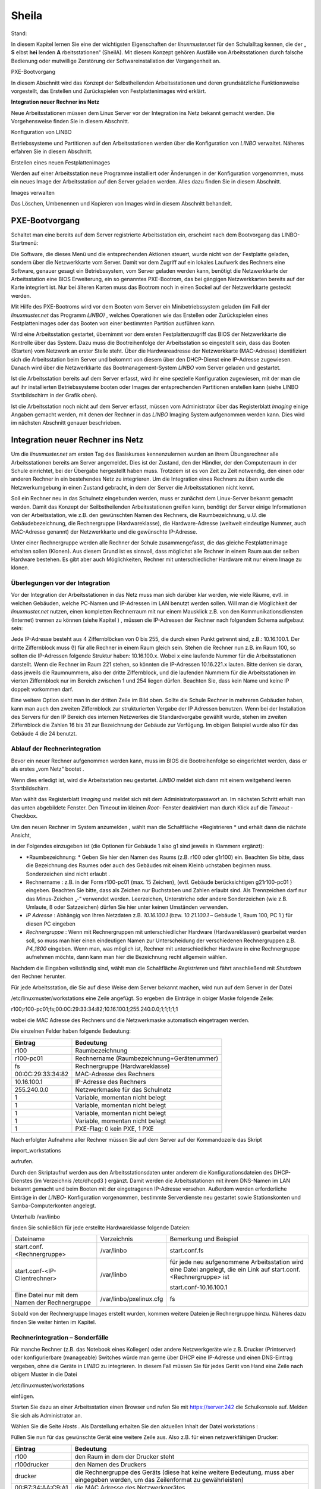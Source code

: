 Sheila
======

Stand:

In diesem Kapitel lernen Sie eine der wichtigsten Eigenschaften der
*linuxmuster.net*
für den Schulalltag kennen, die der „
**S**
elbst
**hei**
lenden
**A**
rbeitsstationen“ (SheilA). Mit diesem Konzept gehören Ausfälle von Arbeitsstationen durch falsche Bedienung oder mutwillige Zerstörung der Softwareinstallation der Vergangenheit an.


PXE-Bootvorgang

In diesem Abschnitt wird das Konzept der Selbstheilenden Arbeitsstationen und deren grundsätzliche Funktionsweise vorgestellt, das Erstellen und Zurückspielen von Festplattenimages wird erklärt.

**Integration neuer Rechner ins Netz**

Neue Arbeitsstationen müssen dem Linux Server vor der Integration ins Netz bekannt gemacht werden. Die Vorgehensweise ﬁnden Sie in diesem Abschnitt.

Konﬁguration von LINBO


Betriebssysteme und Partitionen auf den Arbeitsstationen werden über die Konﬁguration von
*LINBO*
verwaltet. Näheres erfahren Sie in diesem Abschnitt.

Erstellen eines neuen Festplattenimages


Werden auf einer Arbeitsstation neue Programme installiert oder Änderungen in der Konﬁguration vorgenommen, muss ein neues Image der Arbeitsstation auf den Server geladen werden. Alles dazu ﬁnden Sie in diesem Abschnitt.

Images verwalten


Das Löschen, Umbenennen und Kopieren von Images wird in diesem Abschnitt behandelt.


PXE-Bootvorgang
---------------

Schaltet man eine bereits auf dem Server registrierte Arbeitsstation ein, erscheint nach dem Bootvorgang das LINBO-Startmenü:

|100000000000031F0000025B651F9602_jpg|
Die Software, die dieses Menü und die entsprechenden Aktionen steuert, wurde nicht von der Festplatte geladen, sondern über die Netzwerkkarte vom Server. Damit vor dem Zugriff auf ein lokales Laufwerk des Rechners eine Software, genauer gesagt ein Betriebssystem, vom Server geladen werden kann, benötigt die Netzwerkkarte der Arbeitsstation eine BIOS Erweiterung, ein so genanntes PXE-Bootrom, das bei gängigen Netzwerkkarten bereits auf der Karte integriert ist. Nur bei älteren Karten muss das Bootrom noch in einen Sockel auf der Netzwerkkarte gesteckt werden.

Mit Hilfe des PXE-Bootroms wird vor dem Booten vom Server ein Minibetriebssystem geladen (im Fall der
*linuxmuster.net*
das Programm
*LINBO)*
, welches Operationen wie das Erstellen oder Zurückspielen eines Festplattenimages oder das Booten von einer bestimmten Partition ausführen kann.















|1000020100000320000001E4CF9DAC5E_png|
Wird eine Arbeitsstation gestartet, übernimmt vor dem ersten Festplattenzugriff das BIOS der Netzwerkkarte die Kontrolle über das System. Dazu muss die Bootreihenfolge der Arbeitsstation so eingestellt sein, dass das Booten (Starten) vom Netzwerk an erster Stelle steht. Über die Hardwareadresse der Netzwerkkarte (MAC-Adresse) identiﬁziert sich die Arbeitsstation beim Server und bekommt von diesem über den DHCP-Dienst eine IP-Adresse zugewiesen. Danach wird über die Netzwerkkarte das Bootmanagement-System
*LINBO*
vom Server geladen und gestartet.

Ist die Arbeitsstation bereits auf dem Server erfasst, wird ihr eine spezielle Konfiguration zugewiesen, mit der man die auf ihr installierten Betriebssysteme booten oder Images der entsprechenden Partitionen erstellen kann (siehe
LINBO
Startbildschirm in der Grafik oben).

Ist die Arbeitsstation noch nicht auf dem Server erfasst, müssen vom Administrator über das Registerblatt
*Imaging*
einige Angaben gemacht werden, mit denen der Rechner in das
*LINBO*
Imaging System aufgenommen werden kann. Dies wird im nächsten Abschnitt genauer beschrieben.

Integration neuer Rechner ins Netz
----------------------------------

Um die
*linuxmuster.net*
am ersten Tag des Basiskurses kennenzulernen wurden an ihrem Übungsrechner alle Arbeitsstationen bereits am Server angemeldet. Dies ist der Zustand, den der Händler, der den Computerraum in der Schule einrichtet, bei der Übergabe hergestellt haben muss. Trotzdem ist es von Zeit zu Zeit notwendig, den einen oder anderen Rechner in ein bestehendes Netz zu integrieren. Um die Integration eines Rechners zu üben wurde die Netzwerkumgebung in einen Zustand gebracht, in dem der Server die Arbeitsstationen nicht kennt.

Soll ein Rechner neu in das Schulnetz eingebunden werden, muss er zunächst dem Linux-Server bekannt gemacht werden. Damit das Konzept der Seilbstheilenden Arbeitsstationen greifen kann, benötigt der Server einige Informationen von der Arbeitsstation, wie z.B. den gewünschten Namen des Rechners, die Raumbezeichnung, u.U. die Gebäudebezeichnung, die Rechnergruppe (Hardwareklasse), die Hardware-Adresse (weltweit eindeutige Nummer, auch MAC-Adresse genannt) der Netzwerkkarte und die gewünschte IP-Adresse.

Unter einer Rechnergruppe werden alle Rechner der Schule zusammengefasst, die das gleiche Festplattenimage erhalten sollen (Klonen). Aus diesem Grund ist es sinnvoll, dass möglichst alle Rechner in einem Raum aus der selben Hardware bestehen. Es gibt aber auch Möglichkeiten, Rechner mit unterschiedlicher Hardware mit nur einem Image zu klonen.

Überlegungen vor der Integration
~~~~~~~~~~~~~~~~~~~~~~~~~~~~~~~~

Vor der Integration der Arbeitsstationen in das Netz muss man sich darüber klar werden, wie viele Räume, evtl. in welchen Gebäuden, welche PC-Namen und IP-Adressen im LAN benutzt werden sollen. Will man die Möglichkeit der
*linuxmuster.net*
nutzen, einen kompletten Rechnerraum mit nur einem Mausklick z.B. von den Kommunikationsdiensten (Internet) trennen zu können
(siehe Kapitel
)
, müssen die IP-Adressen der Rechner nach folgendem Schema aufgebaut sein:

Jede IP-Adresse besteht aus 4 Ziffernblöcken von 0 bis 255, die durch einen Punkt getrennt sind, z.B.: 10.16.100.1. Der dritte Ziffernblock muss (!) für alle Rechner in einem Raum gleich sein. Stehen die Rechner nun z.B. im Raum 100, so sollten die IP-Adressen folgende Struktur haben: 10.16.100.x. Wobei x eine laufende Nummer für die Arbeitsstationen darstellt. Wenn die Rechner im Raum 221 stehen, so könnten die IP-Adressen 10.16.221.x lauten. Bitte denken sie daran, dass jeweils die Raumnummern, also der dritte Ziffernblock, und die laufenden Nummern für die Arbeitsstationen im vierten Ziffernblock nur im Bereich zwischen 1 und 254 liegen dürfen. Beachten Sie, dass kein Name und keine IP doppelt vorkommen darf.

|10000201000002C2000000BFAAB04496_png|
Eine weitere Option sieht man in der dritten Zeile im Bild oben. Sollte die Schule Rechner in mehreren Gebäuden haben, kann man auch den zweiten Ziffernblock zur strukturierten Vergabe der IP Adressen benutzen. Wenn bei der Installation des Servers für den IP Bereich des internen Netzwerkes die Standardvorgabe gewählt wurde, stehen im zweiten Ziffernblock die Zahlen 16 bis 31 zur Bezeichnung der Gebäude zur Verfügung. Im obigen Beispiel wurde also für das Gebäude 4 die 24 benutzt.

Ablauf der Rechnerintegration
~~~~~~~~~~~~~~~~~~~~~~~~~~~~~

Bevor ein neuer Rechner aufgenommen werden kann, muss im BIOS die Bootreihenfolge so eingerichtet werden, dass er als erstes „vom Netz“ bootet
.

Wenn dies erledigt ist, wird die Arbeitsstation neu gestartet.
*LINBO*
meldet sich dann mit einem weitgehend leeren Startbildschirm.















|10000000000003210000025AD4D218F7_jpg|
Man wählt das Registerblatt
*Imaging*
und meldet sich mit dem Administratorpasswort an. Im nächsten Schritt erhält man das unten abgebildete Fenster. Den Timeout im kleinen
*Root-*
Fenster deaktiviert man durch Klick auf die
*Timeout*
-Checkbox.

Um den neuen Rechner im System anzumelden
, wählt man die Schaltfläche
*Registrieren *
und erhält dann die nächste Ansicht,

|100000000000031B00000256A4AB0C1A_jpg|
in der Folgendes einzugeben ist (die Optionen für Gebäude 1 also g1 sind jeweils in Klammern ergänzt):

*   *Raumbezeichnung: *
    Geben Sie hier den Namen des Raums (z.B. r100 oder g1r100) ein. Beachten Sie bitte, dass die Bezeichnung des Raumes oder auch des Gebäudes mit einem Kleinb
    uchstaben beginnen muss. Sonderzeichen sind nicht erlaubt .



*   Rechnername
    : z.B. in der Form
    r100-pc01
    (max. 15 Zeichen), (evtl. Gebäude berücksichtigen
    g21r100-pc01
    ) eingeben. Beachten Sie bitte, dass als Zeichen nur Buchstaben und Zahlen erlaubt sind. Als Trennzeichen darf nur das Minus-Zeichen „-“ verwendet
    werden. Leerzeichen, Unterstriche oder andere Sonderzeichen (wie z.B. Umlaute, ß oder Satzzeichen) dürfen Sie hier unter keinen Umständen verwenden.



*   *IP Adresse*
    : Abhängig von Ihren Netzdaten z.B.
    *10.16.100.1*
    (bzw.
    *10.21.100.1*
    – Gebäude 1, Raum 100, PC 1 ) für diesen PC eingeben



*   *Rechnergruppe*
    : Wenn mit Rechnergruppen mit unterschiedlicher Hardware (Hardwareklassen) gearbeitet werden soll,
    so muss man hier einen eindeutigen Namen zur Unterscheidung der verschiedenen Rechnergruppen z.B.
    *P4_1800*
    eingeben. Wenn man, was möglich ist, Rechner mit unterschiedlicher Hardware in eine Rechnergruppe aufnehmen möchte, dann kann man hier die Bezeichnung recht allgemein wählen.



Nachdem die Eingaben vollständig sind, wählt man die Schaltfläche
*Registrieren*
und fährt anschließend mit
*Shutdown*
den Rechner herunter.

|100000000000031D0000025636F8E1B7_jpg|
Für jede Arbeitsstation, die Sie auf diese Weise dem Server bekannt machen, wird nun auf dem Server in der Datei

/etc/linuxmuster/workstations
eine Zeile angefügt. So ergeben die Einträge in obiger Maske folgende Zeile:

r100;r100-pc01;fs;00:0C:29:33:34:82;10.16.100.1;255.240.0.0;1;1;1;1;1

wobei die MAC Adresse des Rechners und die Netzwerkmaske automatisch eingetragen werden.

Die einzelnen Felder haben folgende Bedeutung:

+-------------------+--------------------------------------------+
| **Eintrag**       | **Bedeutung**                              |
|                   |                                            |
+-------------------+--------------------------------------------+
| r100              | Raumbezeichnung                            |
|                   |                                            |
+-------------------+--------------------------------------------+
| r100-pc01         | Rechnername (Raumbezeichnung+Gerätenummer) |
|                   |                                            |
+-------------------+--------------------------------------------+
| fs                | Rechnergruppe (Hardwareklasse)             |
|                   |                                            |
+-------------------+--------------------------------------------+
| 00:0C:29:33:34:82 | MAC-Adresse des Rechners                   |
|                   |                                            |
+-------------------+--------------------------------------------+
| 10.16.100.1       | IP-Adresse des Rechners                    |
|                   |                                            |
+-------------------+--------------------------------------------+
| 255.240.0.0       | Netzwerkmaske für das Schulnetz            |
|                   |                                            |
+-------------------+--------------------------------------------+
| 1                 | Variable, momentan nicht belegt            |
|                   |                                            |
+-------------------+--------------------------------------------+
| 1                 | Variable, momentan nicht belegt            |
|                   |                                            |
+-------------------+--------------------------------------------+
| 1                 | Variable, momentan nicht belegt            |
|                   |                                            |
+-------------------+--------------------------------------------+
| 1                 | Variable, momentan nicht belegt            |
|                   |                                            |
+-------------------+--------------------------------------------+
| 1                 | PXE-Flag: 0 kein PXE, 1 PXE                |
|                   |                                            |
+-------------------+--------------------------------------------+


Nach erfolgter Aufnahme aller Rechner müssen Sie auf dem Server auf der
Kommandozeile das Skript

import_workstations

aufrufen.

Durch den Skriptaufruf werden aus den Arbeitsstationsdaten unter anderem die Konﬁgurationsdateien des DHCP-Dienstes (im Verzeichnis
/etc/dhcpd3
) ergänzt. Damit werden die Arbeitsstationen mit ihrem DNS-Namen im LAN bekannt gemacht und beim Booten mit der eingetragenen IP-Adresse versehen. Außerdem werden erforderliche Einträge in der
*LINBO-*
Konfiguration vorgenommen, bestimmte Serverdienste neu gestartet sowie Stationskonten und Samba-Computerkonten angelegt.

Unterhalb
/var/linbo

ﬁnden Sie schließlich für jede erstellte Hardwareklasse folgende Dateien:

+------------------------------------------------+-------------------------+--------------------------------------------------------------------------------------------------------------------+
| Dateiname                                      | Verzeichnis             | Bemerkung und Beispiel                                                                                             |
|                                                |                         |                                                                                                                    |
+------------------------------------------------+-------------------------+--------------------------------------------------------------------------------------------------------------------+
| start.conf.<Rechnergruppe>                     | /var/linbo              | start.conf.fs                                                                                                      |
|                                                |                         |                                                                                                                    |
+------------------------------------------------+-------------------------+--------------------------------------------------------------------------------------------------------------------+
| start.conf-<IP-Clientrechner>                  | /var/linbo              | für jede neu aufgenommene Arbeitsstation wird eine Datei angelegt, die ein Link auf start.conf.<Rechnergruppe> ist |
|                                                |                         |                                                                                                                    |
|                                                |                         | start.conf-10.16.100.1                                                                                             |
|                                                |                         |                                                                                                                    |
+------------------------------------------------+-------------------------+--------------------------------------------------------------------------------------------------------------------+
| Eine Datei nur mit dem Namen der Rechnergruppe | /var/linbo/pxelinux.cfg | fs                                                                                                                 |
|                                                |                         |                                                                                                                    |
+------------------------------------------------+-------------------------+--------------------------------------------------------------------------------------------------------------------+

Sobald von der Rechnergruppe Images erstellt wurden, kommen weitere Dateien je Rechnergruppe hinzu. Näheres dazu finden Sie weiter hinten im Kapitel.

Rechnerintegration – Sonderfälle
~~~~~~~~~~~~~~~~~~~~~~~~~~~~~~~~

Für manche Rechner (z.B. das Notebook eines Kollegen) oder andere Netzwerkgeräte wie z.B. Drucker (Printserver) oder konfigurierbare (manageable) Switches würde man gerne über DHCP eine IP-Adresse und einen DNS-Eintrag vergeben, ohne die Geräte in
*LINBO*
zu integrieren. In diesem Fall müssen Sie für jedes Gerät von Hand eine Zeile nach obigem Muster in die Datei

/etc/linuxmuster/workstations

einfügen.

Starten Sie dazu an einer Arbeitsstation einen Browser und rufen Sie mit
https://server:242
die Schulkonsole auf. Melden Sie sich als
Administrator
an.

Wählen Sie die Seite
*Hosts*
. Als Darstellung erhalten Sie den aktuellen Inhalt der Datei
workstations
:

|100000000000034C00000134E14E28E5_jpg|

Füllen Sie nun für das gewünschte Gerät eine weitere Zeile aus. Also z.B. für einen netzwerkfähigen Drucker:

+-------------------+-------------------------------------------------------------------------------------------------------------------------------------+
| **Eintrag**       | **Bedeutung**                                                                                                                       |
|                   |                                                                                                                                     |
+-------------------+-------------------------------------------------------------------------------------------------------------------------------------+
| r100              | den Raum in dem der Drucker steht                                                                                                   |
|                   |                                                                                                                                     |
+-------------------+-------------------------------------------------------------------------------------------------------------------------------------+
| r100drucker       | den Namen des Druckers                                                                                                              |
|                   |                                                                                                                                     |
+-------------------+-------------------------------------------------------------------------------------------------------------------------------------+
| drucker           | die Rechnergruppe des Geräts (diese hat keine weitere Bedeutung, muss aber eingegeben werden, um das Zeilenformat zu gewährleisten) |
|                   |                                                                                                                                     |
+-------------------+-------------------------------------------------------------------------------------------------------------------------------------+
| 00:B7:34:AA:C9:A1 | die MAC Adresse des Netzwerkgerätes                                                                                                 |
|                   |                                                                                                                                     |
+-------------------+-------------------------------------------------------------------------------------------------------------------------------------+
| 10.16.100.33      | die IP Adresse des Gerätes                                                                                                          |
|                   |                                                                                                                                     |
+-------------------+-------------------------------------------------------------------------------------------------------------------------------------+

Achten Sie darauf bei diesen manuell integrierten Geräten die Option
*PXE*
auf
*AUS*
zu stellen. Dadurch werden beim Aufruf des Skripts
import_workstations
nur die erforderlichen Einträge in die Konfigurationsdateien der DHCP- bzw. DNS-Umgebung vorgenommen. Änderungen, wie beim Import einer Arbeitsstation, für das Imagingsystem werden dagegen nicht durchgeführt.

Sind alle Einträge vollständig, klicken Sie auf den Schalter
*Änderungen übernehmen*
. Dadurch werden die geänderten Daten in die Datei
/etc/linuxmuster/workstations
geschrieben und das Skript
import_workstations
aufgerufen. Dieses nimmt alle erforderlichen Änderungen im System vor.

Übung: Integration von Arbeitsstationen in das Netz
~~~~~~~~~~~~~~~~~~~~~~~~~~~~~~~~~~~~~~~~~~~~~~~~~~~~

In dieser Übung werden Sie die Integration von Arbeitsstationen in das Netz durchführen. Dazu wurde die
*linuxmuster.net*
Netzwerkumgebung auf Ihrem Schulungsrechner
in einen Zustand gebracht, in dem dem Server keinerlei Arbeitstationen bekannt sind.


#.  
    *   Starten Sie in Ihrer Schulungsumgebung die Arbeitsstation Client 1.



    *   Melden Sie sich an der LINBO Oberfläche als Administrator an und registrieren Sie die Arbeitsstation Client 1 mit folgenden Daten:

        Raumbezeichnung:
        r100

        Rechnername:
        r100-pc01

        IP Adresse:
        10.16.100.1

        Rechnergruppe:
        fs

        Fahren Sie anschliessend Client 1 wieder herunter.



    *   Importieren Sie an einer Konsole auf dem Server die zuvor registrierte Arbeitsstation, indem Sie den Befehl:

        import_workstations
        aufrufen. Beobachten Sie die Ausgaben auf der Konsole.



    *   Starten Sie nun wieder Client 1. Nach dem Neustart müsste dieser dem Server bekannt sein. Kontrollieren Sie die Daten am Startbildschirm der Arbeitsstation, der die Konfiguration der Rechnergruppe
        *fs*
        zeigen sollte.

        |100000000000031800000255968B44B2_jpg|
        **Hinweis: **
        Bei der tatsächlichen Einrichtung eines Computernetzes an der Schule würde sich nun die Konfiguration der Rechnergruppe, Partitionierung der Festplatte der Arbeitsstation, Installation des gewünschten Betriebssystems und Erstellen eines Images anschließen. Für diese Übung greifen wir aber während des Basiskurses auf schon vorhandene Konfigurationen und Images zurück.



    *   Starten Sie die Arbeitsstation Client 1 über
        Sync+Start,
        melden Sie sich als
        Administrator
        an und starten Sie die Schulkonsole.


        Im Weiteren sollen Sie nun die Integration der Arbeitsstation Client 2 mit Hilfe der Schulkonsole üben.




    *   Starten Sie dazu die Arbeitsstation Client 2.



    *   Registrieren Sie Client 2 mit:
        Raumbezeichnung
        r100
        , Rechnername
        r
        100-pc02
        , IP Adresse
        10.16.100.2
        und
        Rechnergruppe

        fs
        . Fahren Sie die Arbeitsstation anschließend wieder herunter.



    *   Wechseln Sie in das Fenster von Arbeitsstation Client 1, wo Sie sich schon als
        Administrator
        in der Schulkonsole angemeldet haben. Wählen Sie in der Schulkonsole die Seite
        Hosts.
        Dort erhalten Sie folgende Ansicht





|10000000000003580000017D49F76C85_jpg|

#.  
    *   Importieren Sie mit
        Hosts jetzt übernehmen
        die Arbeitsstation Client 2.



    *   Starten und restaurieren Sie die Arbeitsstation Client 2 mit
        Sync+Start
        .





Konﬁguration von LINBO
----------------------

*LINBO*
(GNU
**Li**
n
ux
**N**
etwork
**bo**
ot) ist eine Opensource Imaging-Software die vom Entwickler der Linux Live Distribution
Knoppix
®
in Zusammenarbeit mit den Entwicklern der linuxmuster.net grundlegend entwickelt und vom leitenden
Entwickler der linuxmuster.net bis zum jetzigen Stand weitergepflegt wurde. Mit
*LINBO*
lassen sich Computersysteme und die darauf laufenden Betriebssysteme und Anwendungen vor dem Start des Betriebssystems nahezu beliebig manipulieren lassen.

Bevor man mit
*LINBO*
arbeitet, muss man sich über folgende Punkte klar werden:

#.  Welche(s) Betriebssystem(e) soll(en) genutzt werden?



#.  Wie soll die lokale Festplatte partitioniert werden?



#.  Welche Dateisysteme (Fat32, NTFS, EXT4) sollen verwendet werden?




All dies wird für jede Rechnergruppe separat in der Datei
start.conf.<Rechnergruppe>
im Verzeichnis
/var/linbo
auf dem Server festgelegt. Eine detaillierte Beschreibung des Aufbaus und der Anpassung der LINBO-Konfiguration einer Rechnergruppe können Sie im Administratorhandbuch nachlesen
.

Im Folgenden werden anhand zweier Beispiele typische Vorgehensweisen dargestellt.

Ändern der LINBO-Konfiguration einer Rechnergruppe
~~~~~~~~~~~~~~~~~~~~~~~~~~~~~~~~~~~~~~~~~~~~~~~~~~

In diesem Beispiel stellen wir für das Windows-XP-System den synchronisierten Autostart ein.

Melden Sie sich als
Administrator
an der Schulkonsole an und navigieren Sie zum
*LINBO*
-Menü, danach ins Untermenü
*Gruppenkonfiguration editieren*
. Wählen Sie die Rechnergruppe
fs
.

|1000000000000230000000D2F9DF191E_jpg|
Die Konfigurationsseite der Gruppe
fs
müssen Sie zunächst bis zum Windows-XP-System nach unten scrollen.

Klicken Sie dann den Radio-Button rechts neben
*Betriebssystem automatisch starten*
an.

Tragen Sie im nächsten Schritt ins Eingabefeld bei
*Autostart-Timeout in Sek.*
die Zahl
*5*
ein, damit die Benutzer/innen 5 Sekunden Zeit für den Abbruch des Autostarts bekommen.

Vergewissern Sie sich schließlich, dass im Dropdown-Menü bei
*Standard-Autostart-Aktion auswählen*
die Option
*sync*
ausgewählt ist.

|100000000000023C000001DA73E07DB4_jpg|
Um die Änderungen zu speichern scrollen Sie die Seite wieder nach oben und betätigen dann im Bereich
*globale Konfiguration *
die entsprechende Schaltfläche.

|1000000000000241000000E4FB255F8D_jpg|
Das Deaktivieren der Autostart-Funktion geschieht über die Auswahl des Radio-Buttons bei
*kein Betriebssystem automatisch starten*
am Ende der Konfigurationsseite. Vergessen Sie auch in diesem Fall nicht die Änderung über die Schaltfläche
*Änderungen speichern*
ins System zu übernehmen.

#.  |100000000000023B000000B4F2694FAF_jpg|
    LINBO-Konfiguration

    *   Aktivieren Sie den synchronisierten Autostart mit 5 Sekunden Abbruchzeit für das Windows-XP-System der Rechnergruppe
        *fs*
        (s.o.).



    *   Starten Sie einen Client zwei mal. Versuchen Sie den Autostart beim zweiten Start abzubrechen.



    *   Stellen Sie die Abbruchzeit auf 0 Sekunden ein und starten Sie den Client erneut.



    *   Deaktivieren Sie den Autostart wieder.





Erstellen einer neuen LINBO-Konfiguration
~~~~~~~~~~~~~~~~~~~~~~~~~~~~~~~~~~~~~~~~~

In diesem Abschnitt erstellen wir eine neue Konfiguration für eine Rechnergruppe
winxp
, die nur ein Windows-XP-System enthält. Wir werden auf Basis einer 20GB-Festplatte drei Partitionen (System ca. 5GB, Daten ca. 10GB und LINBO-Cache Rest der Platte) definieren. Dazu kopieren wir die Konfiguration der Rechnergruppe
fs
und passen sie entsprechend an.

Melden Sie sich als
Administrator
an der Schulkonsole an und navigieren Sie zum
*LINB0*
-Menü, danach ins Untermenü
*Gruppenkonfiguration erstellen*
.

Wählen Sie im Bereich
*Bestehende Gruppenkonfiguration einer Rechnergruppe kopieren*
im Dropdown-Menü die Rechnergruppe aus, deren Konfiguration als Vorlage dienen soll. In unserem Fall ist die Gruppe
fs
vorausgewählt, da sie die Einzige ist.

Tragen Sie im Eingabefeld rechts neben der Schaltfläche
*kopieren nach*
den Namen der neuen Gruppe
winxp
ein. Kopieren Sie die Konfiguration dann einfach durch Betätigen der Schaltfläche.

|10000000000002DC000000B22E48F46B_jpg|
Der erfolgreiche Abschluss der Aktion wird durch eine entsprechende Statusmeldung quittiert.

Wechseln Sie nun in das Untermenü
*Gruppenkonfiguration editieren*
und wählen Sie die neu erstellte Gruppe
winxp
.

|1000000000000230000000D286EB1E90_jpg|
Im nächsten Schritt löschen wir in der Konfiguration der Gruppe
winxp
die Systeme
*Cache*
,
*Daten*
,
*erweiterte Partition*
,
*Swap*
und
*GNU/Linux*
, sodass schließlich nur noch das MS-Windows-System übrig bleibt.

Scrollen Sie die Konfigurationsseite nach unten und löschen Sie das letzte System
*Cache*
durch Betätigen der Schaltfläche
*System löschen*
.

|100000000000023C0000009090F816F8_jpg|
Wiederholen Sie diesen Schritt für alle oben genannten Systeme mit Ausnahme des
MS-Windows
-Systems.

Nun fügen wir die Datenpartition hinzu. Wählen Sie dazu im Dropdown-Menü rechts neben der Schaltfläche
*Neues System hinzufügen*
die Option
*Daten*
aus und betätigen danach die Schaltfläche.

|1000000000000236000000C35DD686B1_jpg|
Scrollen Sie die Seite nach unten und tragen Sie im neu hinzugefügten Daten-System ins Eingabefeld bei
*Partitionsgröße in KB*
den Wert
*10000000*
(ca. 10GB) ein. Als
*Dateisystem*
wählen Sie
*NTFS*
. Übernehmen Sie die Eingaben durch betätigen der Schaltfläche
*Änderungen speichern*
.

|100000000000023A000000F3D55AE841_jpg|
In diesem Schritt fügen wir die Cachepartition hinzu. Wiederholen Sie die Vorgehensweise analog zur Datenpartition, wählen Sie jedoch im Dropdownmenü den Systemtyp
*Cache*
aus.

|100000000000011200000074223C0E5C_jpg|
Das Feld für die Partitionsgröße bleibt jetzt leer. Damit wird automatisch der restliche freie Platz der Festplatte für die Cachepartition verwendet. Die einstellung
*EXT4*
für das Dateisystem kann ebenfalls so belassen werden. Vergessen Sie nicht die Aktion mit einem Klick auf die Schaltfläche
*Änderungen speichern*
abzuschließen.

|100000000000023F000000F2EEAC09E7_jpg|

Nun kann ein Client der neuen Rechnergruppe
winxp
zugewiesen werden. Das wird in der Schulkonsole auf der Menüseite
*Hosts*
erledigt. Tragen Sie auf der Tabelle dieser Seite in der Spalte
*Gruppen*
beim entsprechenden Host die Gruppe
winxp
ein und übernehmen Sie anschließend die Änderungen.

|10000000000003580000017D707FF689_jpg|
Starten Sie den Client, den Sie der Gruppe
winxp
zugewiesen haben. Auf der LINBO-Startseite wird die neue Gruppe angezeigt. Die Angaben zum Cache sind jedoch fehlerhaft, da die tatsächliche Partitionierung nicht der in der LINBO-Konfiguration definierten entspricht. Daher muss zunächst die Partitionierung angepasst werden. Klicken Sie auf den
*Imaging*
-Reiter und loggen Sie sich mit Passwort
muster
ein.

|100000000000031C0000025836473F3C_jpg|
Im Imaging-Bereich betätigen Sie die Schaltfläche
*Partitionieren*
und beantworten dann die Sicherheitsabfrage mit
*Ja*
. Die Festplatte wird nun entsprechend den Vorgaben der LINBO-Konfiguration der Gruppe
winxp
neu partitioniert.










|10000000000003200000025AC975B3C2_jpg|
Wechseln Sie wieder auf die LINBO-Startseite und starten Sie das Windows-XP-System synchronisiert. Bevor das Image synchronisiert wird muss es wieder vom Server heruntergeladen werden, da bei der Partitionierung alle Daten auf der Festplatte gelöscht wurden.

#.  |10000000000001080000008726F3485E_jpg|
    LINBO-Konfiguration

    *   Erstellen Sie eine neue LINBO-Konfiguration für eine Gruppe
        winxp
        nach obiger Anleitung.



    *   Weisen Sie einen Client der neuen Gruppe
        winxp
        zu.



    *   Partitionieren Sie den Client neu.



    *   Starten Sie das Windows-XP-System synchronisiert.





Erstellen eines Festplattenimages
---------------------------------

*LINBO*
schreibt seine Images in Archivdateien. Man unterscheidet Basisimages und differentielle Images. Üblicherweise wird ein Basisimage unmittelbar nach einer ersten getesteten Installation eines Betriebssystems erstellt und enthält somit die grundlegende Installation eines Betriebssystems. Differentielle Images dienen dazu nach Änderungen am Basisimage, die Unterschiede hierzu festzuhalten.

Zur Erstellung des Basisimage verwendet
*LINBO*
das linuxeigene Programm
dd
(disk dump) und schreibt das Image in eine als „cloop device“ eingebundene Archivdatei, die grundsätzlich die Erweiterung
.cloop
erhält.


Differentielle Images, die nur den Unterschied zwischen aktueller Installation und Basisimage enthalten werden mit dem erprobten Programm
rsync
erstellt und in einer Datei mit der Erweiterung
.rsync
gespeichert.

Basisimage
~~~~~~~~~~~

Erstellt man mit
*LINBO*
ein erstes Image einer Betriebssysteminstallation, dann werden alle Daten der Installation auf der Festplatte zuerst in eine als cloop device gemountete Archivdatei geschrieben, die in der lokalen Cachepartition auf der Arbeitsstation liegt. Danach wird die Archivdatei nach
/var/linbo
auf den Server hochgeladen. Den Namen der Archivdatei für das Basisimage legt man in der start.conf-Datei der Rechnergruppe als Parameter hinter der Definition
BaseImage
fest (siehe auch differentielles Image im nächsten Abschnitt) .

Nach erfolgreicher Installation eines Betriebssystems und dessen Neustart, meldet man sich nach Wahl der Registerkarte
*Imaging*
als
Administrator
an der LINBO-Oberfläche an.

|10000000000001A90000007A30D1A02D_jpg|
Man wählt
*Image erstellen *
der neuen Installation, markiert den voreingestellten (s.o.)
Namen für das Basisimage und ergänzt mit einer Information zum Basisimage. Mit
*Erstellen+Hochladen*
wird die Datei für das Basisimage zunächst im lokalen Cache erstellt und dann auf den Server hochgeladen.

|1000000000000188000001EA24C13D6D_jpg|
Auf dem Server finden Sie nun im Verzeichnis
/var/linbo
neben der .cloop-Datei folgende weitere Dateien:

*   <Dateiname für das Basisimage>.cloop.desc

    mit der Beschreibung aus dem Eingabefeld

    *Informationen zum Image*
    ,



*   <Dateiname für das Basisimage>.cloop.info
    * *
    mit Basisinformationen (u.a. Erstellungsdatum und Größe) zur Imagedatei,



*   <Dateiname differentielles Image>.macct
    mit Accountdaten für das Maschinenkonto
    ,



*   <Dateiname differentielles Image>.reg
    mit
    dem (optionalen) Registry-Patch für Windows-Systeme und



*   <Dateiname für das Basisimage>.cloop.torrent
    mit Metainformationen für die Imageverteilung per Torrentprotokoll
    .




#.  Basisimage

    *   Restaurieren Sie die Arbeitsstation Client 1 mit
        *Sync+Start.*



    *   Fahren Sie die Arbeitsstation herunter.



    *   Melden Sie sich nach dem Neustart auf der
        *LINBO*
        Oberfläche als Administrator an und erstellen Sie ein Basisimage.



    *   Beobachten Sie dabei die Ausgaben auf der
        *LINBO*
        Konsole.





Differentielle Images
~~~~~~~~~~~~~~~~~~~~~

Alle, gegenüber dem Basisimage vorgenommenen Änderungen an einer Arbeitsstation, speichert man in ein differentielles Image. Sinn machen differentielle Images immer dann, wenn man kleine Änderungen an der Installation schnell im Netzwerk verfügbar machen will.

Differentielle Images werden ebenfalls im lokalen Cache und in
/var/linbo
auf dem Server abgelegt. Bevor man ein differentielles Image erstellen kann, muss man diese Option in der zur Rechnergruppe gehörenden start.conf-Datei aktivieren.

Man navigiert als
Administrator
in der Schulkonsole angemeldet zur Option
*Gruppenkonfiguration editieren*
auf der Seite
*LINBO.*

|10000000000002B8000000ED1FE345DE_jpg|
In der folgenden Ansicht wählt man die gewünschte Rechnergruppe und erhält daraufhin ein Fenster, in dem sich alle Optionen der start.conf-Datei der Rechnergruppe einstellen lassen. Unter Systeme sucht man die zu bearbeitende Betriebssysteminstallation und gibt im Eingabefeld hinter der Option
*Dateiname des differenziellen Image*
den gewünschten Namen ein. Die Dateiendung
.rsync
wird dann automatisch ergänzt.

|1000000000000245000001533CBCDE84_jpg|
Den Vorgang schließt man mit der Schaltfläche
*Änderungen speichern *
ganz am Ende der Seite ab.

An einer Arbeitsstation die mit dem Basisimage restauriert wurde hat man eine Änderung vorgenommen und möchte nun ein differentielles Image erstellen. Dazu fährt man nach erfolgter Änderung die Arbeitsstation herunter und startet neu. Wie bei der Erstellung des Basisimages meldet man sich an der
*LINBO-*
Oberfläche als
Administrator
an und wählt die Schaltfläche
*Image erstellen*
in der Zeile des gewünschten Betriebssystems.

|100000000000018A000001F4CC430860_jpg|
Das Dialogfenster
*Image Erstellen*
erscheint (siehe oben).

Man markiert den voreingestellten Dateinamen für das differentielle Image (Beispiel:
winxp-fs.rsync
) und wählt
*Erstellen+Hochladen. *

Auch nach der Erstellung eines differentiellen Images findet man unter
/var/linbo
neben der Imagedatei
<Dateiname differentielles Image>.rsync
noch vier bzw. fünf weitere Dateien:

*   <Dateiname differentielles Image>.desc mit
    der Image-Beschreibung,



*   <Dateiname differentielles Image>.info
    mit Informationen wie Erstellungsdatum und Größe,



*   <Dateiname differentielles Image>.reg
    mit
    dem (optionalen) Registry-Patch für Windows-Systeme,



*   <Dateiname differentielles Image>.macct
    mit Accountdaten für das Maschinenkonto
    , und



*   <Dateiname differentielles Image>.torrent
    mit
    Metainformationen, die für die Imageverteilung per Torrentprotokoll benötigt werden.



Fährt man nun eine Arbeitsstation der Rechnergruppe mit
*Sync+Start*
hoch werden sowohl das Basisimage als auch das differentielle Image zur Restauration der Arbeitsstation verwendet.


#.  Differentielles Image erstellen

    *   Restaurieren Sie die Arbeitsstation Client 1 mit
        *Sync+Start.*



    *   Melden Sie sich als
        pgmadmin
        an der Arbeitsstation an und installieren Sie ein kleines Programm lokal auf dem Rechner.



    *   Melden Sie sich als
        Administrator
        an der Schulkonsole an und vergeben Sie in der LINBO-Konfiguration der Rechnergruppe

        fs
        einen Dateinamen für das differentielle Image
        .
        Fahren Sie anschließend die Arbeitsstation herunter.



    *   Melden Sie sich nach dem Neustart auf der LINBO Oberfläche als
        Administrator
        an und erstellen Sie ein differentielles Image.



    *   Starten Sie anschließend die Arbeitsstation Client 2 synchronisiert und prüfen Sie ob das Image auch dort „angekommen“ ist.





Images verwalten
~~~~~~~~~~~~~~~~

Wenn man ein neues Basisimage oder ein neues differentielles Image erstellt, dann werden bestehende Images und die dazugehörenden Dateien im Verzeichnis
/var/linbo
gesichert. Alle zu einem Image gehörenden Dateien (
image.cloop
,
image.cloop.desc
,
image.cloop.info
,
image.cloop.macct
und
image.cloop.torrent
bzw.
image
.rsync
,
image.rsync.desc
,
image.rsync.info
,
image.rsync.macct
und
image.rsync.torrent
) werden im Dateinamen zusätzlich mit Datum und Uhrzeit versehen und können so unterschieden werden.

Hier ein Beispiel:

w
inxp
-fs-2011-12-11-2244.cloop


w
inxp-fs-2011-12-11-2244.cloop.desc

w
inxp-fs-2011-12-11-2244.cloop.info

w
inxp-fs-2011-12-11-2244.cloop.macct

w
inxp-fs-2011-12-11-2244.cloop.reg

w
inxp-fs-2011-12-11-2244.cloop.torrent

Das bedeutet, dass am 11. Dezember 2011 um 22.44 Uhr ein neues Basisimage erstellt wurde und das bis dahin gültige mit seinen dazugehörenden Dateien unter diesem Namen gespeichert wurde.

**Hinweis:**
Ein zum Image gehörender Registry-Patch für Windows-Images (reg-Datei) wird, falls vorhanden, ebenfalls mitgesichert.

Eine sehr komfortable Methode um Images zu verwalten stellt die Schulkonsole bereit. Als Administrator an der Schulkonsole angemeldet findet man auf der Seite
*LINBO*
unter
*Imageverwaltung*
alle aktuellen und gesicherten Images aufgelistet.

|10000000000003230000012BE241ABD0_jpg|
Der Umgang mit Images in der Schulkonsole wird im Administratorhandbuch zur linuxmuster.net im Abschnitt 6.3.3.13 „Images verwalten“ beschrieben.



#.  Images verwalten

    *   Starten Sie eine Arbeitsstation neu und erstellen Sie ein differentielles Image.



    *   Melden Sie sich über Ihre andere Arbeitsstation an der Schulkonsole als Administrator an.



    *   Überprüfen Sie auf der Seite
        *LINBO*
        unter
        *Imageverwaltung*
        welche Images Sie bisher erstellt haben.



    *   Löschen Sie das gerade erstellte differentielle Image (Datum und Uhrzeit beachten).



    *   Optional: Löschen Sie das in Abschnitt 1.4.1 erstellte Basisimage und benennen Sie anschließend das Sicherungsimage
        winxp-fs-xxxx-xx-xx-xxxx.cloop
        wieder nach
        winxp-fs.cloop
        um.





.. |100000000000031F0000025B651F9602_jpg| image:: images/100000000000031F0000025B651F9602.jpg
    :width: 12.001cm
    :height: 9.041cm


.. |100000000000031D0000025636F8E1B7_jpg| image:: images/100000000000031D0000025636F8E1B7.jpg
    :width: 12.001cm
    :height: 8.991cm


.. |100000000000031C0000025836473F3C_jpg| image:: images/100000000000031C0000025836473F3C.jpg
    :width: 12.001cm
    :height: 9.041cm


.. |10000000000001080000008726F3485E_jpg| image:: images/10000000000001080000008726F3485E.jpg
    :width: 8cm
    :height: 4.091cm


.. |100000000000023A000000F3D55AE841_jpg| image:: images/100000000000023A000000F3D55AE841.jpg
    :width: 12.001cm
    :height: 5.1cm


.. |100000000000023B000000B4F2694FAF_jpg| image:: images/100000000000023B000000B4F2694FAF.jpg
    :width: 12.001cm
    :height: 3.77cm


.. |1000000000000241000000E4FB255F8D_jpg| image:: images/1000000000000241000000E4FB255F8D.jpg
    :width: 12.001cm
    :height: 4.721cm


.. |100000000000023C0000009090F816F8_jpg| image:: images/100000000000023C0000009090F816F8.jpg
    :width: 12.001cm
    :height: 3.001cm


.. |1000000000000230000000D286EB1E90_jpg| image:: images/1000000000000230000000D286EB1E90.jpg
    :width: 12.001cm
    :height: 4.492cm


.. |1000000000000230000000D2F9DF191E_jpg| image:: images/1000000000000230000000D2F9DF191E.jpg
    :width: 12.001cm
    :height: 4.492cm


.. |100000000000031B00000256A4AB0C1A_jpg| image:: images/100000000000031B00000256A4AB0C1A.jpg
    :width: 12.001cm
    :height: 9.021cm


.. |10000000000003210000025AD4D218F7_jpg| image:: images/10000000000003210000025AD4D218F7.jpg
    :width: 12.001cm
    :height: 9.021cm


.. |10000000000001A90000007A30D1A02D_jpg| image:: images/10000000000001A90000007A30D1A02D.jpg
    :width: 12.001cm
    :height: 3.432cm


.. |100000000000023C000001DA73E07DB4_jpg| image:: images/100000000000023C000001DA73E07DB4.jpg
    :width: 12.001cm
    :height: 9.931cm


.. |10000201000002C2000000BFAAB04496_png| image:: images/10000201000002C2000000BFAAB04496.png
    :width: 12.001cm
    :height: 3.241cm


.. |100000000000018A000001F4CC430860_jpg| image:: images/100000000000018A000001F4CC430860.jpg
    :width: 11cm
    :height: 14.281cm


.. |10000000000002B8000000ED1FE345DE_jpg| image:: images/10000000000002B8000000ED1FE345DE.jpg
    :width: 12.001cm
    :height: 5.31cm


.. |10000000000002DC000000B22E48F46B_jpg| image:: images/10000000000002DC000000B22E48F46B.jpg
    :width: 12.001cm
    :height: 4.001cm


.. |1000020100000320000001E4CF9DAC5E_png| image:: images/1000020100000320000001E4CF9DAC5E.png
    :width: 11.501cm
    :height: 6.961cm


.. |1000000000000236000000C35DD686B1_jpg| image:: images/1000000000000236000000C35DD686B1.jpg
    :width: 12.001cm
    :height: 4.13cm


.. |10000000000003230000012BE241ABD0_jpg| image:: images/10000000000003230000012BE241ABD0.jpg
    :width: 12.001cm
    :height: 4.991cm


.. |100000000000011200000074223C0E5C_jpg| image:: images/100000000000011200000074223C0E5C.jpg
    :width: 10cm
    :height: 3.402cm


.. |1000000000000245000001533CBCDE84_jpg| image:: images/1000000000000245000001533CBCDE84.jpg
    :width: 11.332cm
    :height: 4.446cm


.. |10000000000003580000017D49F76C85_jpg| image:: images/10000000000003580000017D49F76C85.jpg
    :width: 12.001cm
    :height: 6.002cm


.. |100000000000034C00000134E14E28E5_jpg| image:: images/100000000000034C00000134E14E28E5.jpg
    :width: 14.5cm
    :height: 5.211cm


.. |100000000000031800000255968B44B2_jpg| image:: images/100000000000031800000255968B44B2.jpg
    :width: 12.001cm
    :height: 9.041cm


.. |100000000000023F000000F2EEAC09E7_jpg| image:: images/100000000000023F000000F2EEAC09E7.jpg
    :width: 12.001cm
    :height: 5.04cm


.. |1000000000000188000001EA24C13D6D_jpg| image:: images/1000000000000188000001EA24C13D6D.jpg
    :width: 11cm
    :height: 10.221cm


.. |10000000000003580000017D707FF689_jpg| image:: images/10000000000003580000017D707FF689.jpg
    :width: 12.001cm
    :height: 5.331cm


.. |10000000000003200000025AC975B3C2_jpg| image:: images/10000000000003200000025AC975B3C2.jpg
    :width: 12.001cm
    :height: 9.021cm

